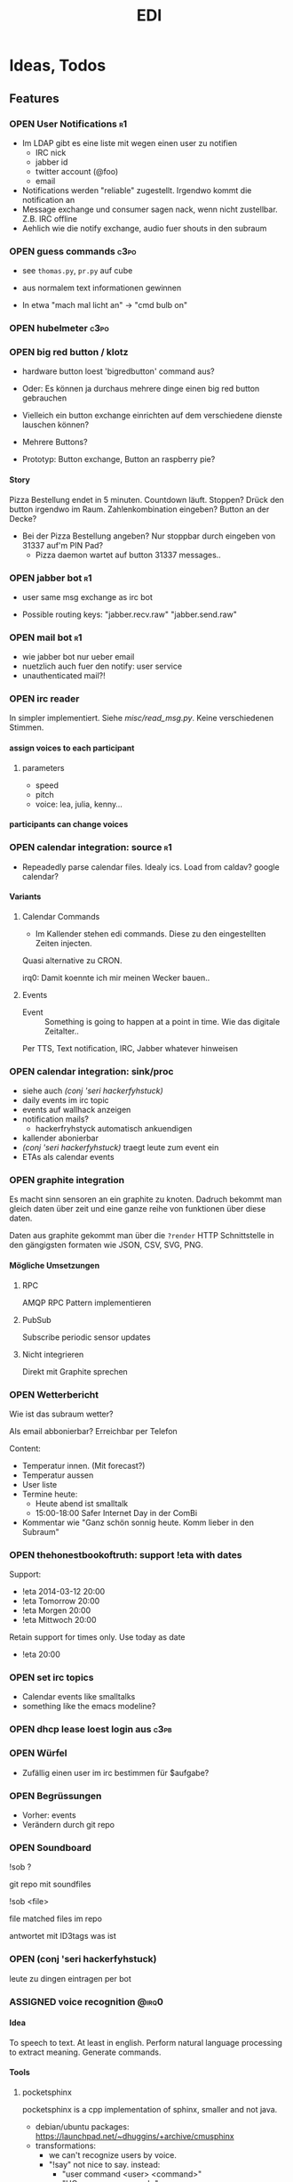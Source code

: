 #+TITLE: EDI
#+OPTIONS: creator:nil author:nil H:4 toc:2 num:2
#+SEQ_TODO: OPEN IDEA ASSIGNED TEST | DONE
#+HTML_HEAD: <link href="css/bootstrap.css" rel="stylesheet">
#+HTML_HEAD: <link href="css/bootstrap-responsive.css" rel="stylesheet">
#+HTML_HEAD: <link href="css/jquery.tocify.css" rel="stylesheet">
#+HTML_HEAD: <link href="css/custom.css" rel="stylesheet" media="screen">

* Ideas, Todos
** Features
*** OPEN User Notifications                                            :r1:
- Im LDAP gibt es eine liste mit wegen einen user zu notifien
  - IRC nick
  - jabber id
  - twitter account (@foo)
  - email
- Notifications werden "reliable" zugestellt. Irgendwo kommt die
  notification an
- Message exchange und consumer sagen nack, wenn nicht zustellbar.
  Z.B. IRC offline
- Aehlich wie die notify exchange, audio fuer shouts in den subraum

*** OPEN guess commands                                                :c3po:
- see =thomas.py=, =pr.py= auf cube

- aus normalem text informationen gewinnen
- In etwa "mach mal licht an" -> "cmd bulb on"

*** OPEN hubelmeter                                                    :c3po:
*** OPEN big red button / klotz
- hardware button loest 'bigredbutton' command aus?

- Oder: Es können ja durchaus mehrere dinge einen big red button gebrauchen
- Vielleich ein button exchange einrichten auf dem verschiedene dienste
  lauschen können?
- Mehrere Buttons?
- Prototyp: Button exchange, Button an raspberry pie?

**** Story
Pizza Bestellung endet in 5 minuten. Countdown läuft. Stoppen? Drück
den button irgendwo im Raum. Zahlenkombination eingeben? Button an der
Decke?

  - Bei der Pizza Bestellung angeben? Nur stoppbar durch eingeben von
    31337 auf'm PIN Pad?
    - Pizza daemon wartet auf button 31337 messages..

*** OPEN jabber bot                                                    :r1:
- user same msg exchange as irc bot

- Possible routing keys: "jabber.recv.raw" "jabber.send.raw"

*** OPEN mail bot                                                      :r1:
- wie jabber bot nur ueber email
- nuetzlich auch fuer den notify: user service
- unauthenticated mail?!

*** OPEN irc reader
In simpler implementiert. Siehe [[misc/read_msg.py]]. Keine verschiedenen Stimmen.

**** assign voices to each participant
***** parameters
- speed
- pitch
- voice: lea, julia, kenny...
**** participants can change voices

*** OPEN calendar integration: source                                    :r1:
- Repeadedly parse calendar files. Idealy ics. Load from caldav?
  google calendar?

**** Variants
***** Calendar Commands
- Im Kallender stehen edi commands. Diese zu den eingestellten Zeiten
  injecten.

Quasi alternative zu CRON.

irq0: Damit koennte ich mir meinen Wecker bauen..

***** Events
- Event :: Something is going to happen at a point in time. Wie das
           digitale Zeitalter..

Per TTS, Text notification, IRC, Jabber whatever hinweisen
*** OPEN calendar integration: sink/proc
- siehe auch [[(conj 'seri hackerfyhstuck)]]
- daily events im irc topic
- events auf wallhack anzeigen
- notification mails?
  - hackerfryhstyck automatisch ankuendigen
- kallender abonierbar
- [[(conj 'seri hackerfyhstuck)]] traegt leute zum event ein
- ETAs als calendar events
*** OPEN graphite integration
Es macht sinn sensoren an ein graphite zu knoten. Dadruch bekommt man
gleich daten über zeit und eine ganze reihe von funktionen über diese
daten.

Daten aus graphite gekommt man über die =?render= HTTP Schnittstelle
in den gängigsten formaten wie JSON, CSV, SVG, PNG.

**** Mögliche Umsetzungen
***** RPC
AMQP RPC Pattern implementieren
***** PubSub
Subscribe periodic sensor updates
***** Nicht integrieren
Direkt mit Graphite sprechen
*** OPEN Wetterbericht
Wie ist das subraum wetter?

Als email abbonierbar? Erreichbar per Telefon

Content:
- Temperatur innen. (Mit forecast?)
- Temperatur aussen
- User liste
- Termine heute:
  - Heute abend ist smalltalk
  - 15:00-18:00 Safer Internet Day in der ComBi
- Kommentar wie "Ganz schön sonnig heute. Komm lieber in den Subraum"
*** OPEN thehonestbookoftruth: support !eta with dates
Support:
- !eta 2014-03-12 20:00
- !eta Tomorrow 20:00
- !eta Morgen 20:00
- !eta Mittwoch 20:00

Retain support for times only. Use today as date
- !eta 20:00
*** OPEN set irc topics
- Calendar events like smalltalks
- something like the emacs modeline?
*** OPEN dhcp lease loest login aus                                  :c3pb:
*** OPEN Würfel
- Zufällig einen user im irc bestimmen für $aufgabe?
*** OPEN Begrüssungen
- Vorher: events
- Verändern durch git repo
*** OPEN Soundboard
!sob ?

git repo mit soundfiles

!sob <file>

file matched files im repo

antwortet mit ID3tags was ist
*** OPEN (conj 'seri hackerfyhstuck)
leute zu dingen eintragen per bot
*** ASSIGNED voice recognition                                      :@irq0:
**** Idea
To speech to text. At least in english. Perform natural language
processing to extract meaning. Generate commands.

**** Tools
***** pocketsphinx
pocketsphinx is a cpp implementation of sphinx, smaller and not java.

- debian/ubuntu packages: https://launchpad.net/~dhuggins/+archive/cmusphinx
- transformations:
  - we can't recognize users by voice.
  - "!say" not nice to say. instead:
    - "user command <user> <command>"
    - "UC <user> <command>"
    - "command <command>
    - "do <command>"

- "EDI: command say foo"
- "EDI: user command seri login"
- "EDI: user command seri logout"
- "EDI <TONE> "

***** wit.io
- natural language processing web app
- does the text -> meaning part
- exports sphinx language models

**** integration
***** msg
- recv :: voice recognition with some custom transformations
- send :: notify.audio?
***** asterisk
- .. we can recocnize users by callerid
- login by phone?
- desktop edi voice clients based on SIP

*** ASSIGNED pizza / essen / f00d                               :@hej:c3po:
*** ASSIGNED actor service / rule engine                              :@irq0:

currently a simple python script to map things like 'act bulb on' to
messages on the =act_433_mhz= queue

Idealy something with a rule engine:
- First user logged in: initiate startup sequence.
- Last user log out initiate


In the basic incarnation:
Map 'act' messages to actors. /act/ messages are something a user
can grasp, e.g /act venti on/. actors are something specific having
their own actor exchanges, e.g /act_433_mhz/ where messages contain
the commands for the sender as payload.
**** Idee
- Jedes event transformiert den aktuellen system state in einen neuen
  (clojure swap! semantik)
- Ändern des systemstates stösst die rule engine an
- Regeln verändern den state nicht (direkt). Können aber events
  emiten.
- State änderungen sind atomar. Ein event verändert. Andere events
  warten die änderungen ab. Änderungen sind ganz oder garnicht.
- Rule engine ausführungen immer auf neuen state. Rule engine
  ausführungen sind unabhängig voneinander
- Was ist mit aktoren?
  - State änderung muss irgendwie auch aktoren triggern können..
  - Hm.
  - State change funktionen für bestimmte events?
    - führen auch aktionen aus?

  - should-be relation:
    - event sagt "an", state sagt "aus" -> an aktion generieren
    - event sagt "an", state sagt "an" -> nop

      #+BEGIN_EXAMPLE
EVENT -> OLD STATE -> STATE CHANGE -> NEW STATE
                       -> ACTIONS

EVENT -> OLD STATE -> STATE CHANGE -> NEW STATE
                                   -> DIFFERENCE OLD NEW
                                   -> ACTIONS

      #+END_EXAMPLE
- Fakten, konfiguration
  - aktor name zu triggernes foo
  - 'act bulb on' -> msg =11111 1 on= an =act_433mhz= exchange.

- =(state-change old)=

*** ASSIGNED openhab integration                                  :@snowball:
*** ASSIGNED music player daemon sink                     :@snowball:c3po:r1:
- mpd commands als messages
- Story: Ein EDI MQ command kann verschiedene music player daemons steuern
- Probleme
  - Mehrere mpds unterstützen; gleichzeitig steuern?
*** ASSIGNED parse-commands: parse commands only from users having op uflag :@irq0:r1:
*** TEST presence: eta login                                     :@irq0:r1:
Commands: !ul, !eta, !login, !logout

- cmd exchange consumer/producer
- store login, eta state somewhere

Implemented: [[proc/thehonestbookoftruth]]
*** TEST dmx actor                                     :@grollicus:c3po:r1:
See: =sink/dmx=. Written in ruby.
*** DONE scheduled messages                                      :@irq0:r1:
- hourly audio messages
- web gui?
- clojure + quarz scheduler?

Implementation: [[src/shouts]]
cronjob + amqp-tools + mp3 files

mp3 files found on cube..
*** DONE shutdown/startup                                        :@irq0:r1:
Veralgemeinert implementiert: Init mit runlevels.

Reagiert auf Commands:
- telinit ::  Runlevel ändern
- runlevel :: Aktuelles runlevel zurückgeben


Emitiert Messages auf in der =subinit= Exchange.
Format: =rc.RUNLEVEL.ACTION=


Runleveländerungen (z.B 0 -> 4) generieren Events: 1 start, 2 start, 3
start, 4 start.

Runlevels sind dazu gedacht, um den Subraum auch nur "halb"
anzuschalten zu können. Beispielsweise ohne Mamestation.

**** Tool: subinit-rc
Tool um für subinit Messages Scripts zu starten. Aufgebaut wie rc*.d
runlevel scripts.

Skripts werden mit run-parts gestartet und bekommen die ACTION als
ersten Parameter

*** DONE text to speech command                                  :@irq0:r1:
- listen for tts, say, fortune commands
- text to speech messages
- put mp3 files in notify exchange with key audio

Actually two implementations. One pico2wave in the EDI repo and one
based on the old acapella-group web scripting.
*** DONE irc bot                                                 :r1:@irq0:
- IRC receive -> msg exchange with key irc.recv.raw
- msg exchange with key irc.send.raw -> IRC send
*** DONE 433MHz actor                                            :r1:@irq0:
=act_433mhz= exchange

- consumer on raspberrypi
- message payload = commandline arguments to rcswitch tool

*** DONE ircbot: Add op flag for ops in #c3pb.sh                 :@irq0:r1:
Ursprünglich: Bot antwortet nur auf OPs.

Bot fügt jetzt ein flag "op" in msg.uflags ein, wenn user op rechte in
seinem channel hat.

Dieses flag kann dann von msg consumern ausgewertet werden.
*** Notify sink                                                        :r1:
**** text
=routing_key=text= messages.

***** DONE libnotify sink                                         :@irq0:
***** OPEN text notifications on projector
**** audio
=routing_key=audio= messages.

***** DONE mplayer sink                                           :@irq0:
shell one-liner with amqp-tools
**** OPEN uri
=routing_key=uri= messages.

Idea: Play media URIs in messages. Sinilar to the mplayer listener on cube.
*** Telephony
**** TEST asterisk prove of concept                             :@irq0:r1:
- Integrate telephony
- Read chat messages
- Add notifications

- (OPEN) SMS -> IRC
**** OPEN integrate SMS
SMS -> IRC
SMS -> TTS

IRC -> SMS?
**** OPEN Wetterbericht
Gesprochener Wetterbericht. Siehe oben
*** OPEN speech to text
Integrate speech to text engine

** Architecture Changes
*** ASSIGNED list, help messages for 'cmd' exchange              :@irq0:r1:
Everyone on the cmd exchange should consume list and help messages.

**** Replies
- help :: If "args" = "$0" : Reply with brief usage and supported commands
- list :: Reply with something like "I exist and my name is"

**** Destination

#+BEGIN_SRC clojure
(str/replace (:src msg) #"recv" "send")
#+END_SRC

**** Status
- The newer commands have this build in. Works fine.

*** IDEA state change exchange?
Ohne globalen state müssen state veränderungen irgendwie kommuniziert
werden. Beispiel: user loggt sich ein.

Beispiel:
- user loggt sich ein
- tts begrüssung triggern
- rule engine wertet systemzustand aus


Mögliche Umsetzung
/st/ exchange. User presence manager sendet message mit "userloggedin"
oder so an den exchange.

Ein event->tts consumer generiert tts commands wenn nötig

Die rule engine verändert ihren systemzustand und wertet rules neu aus.
** Janitor Tasks
*** DONE integrate daemon supervisor                                :@irq0:
runit. See =sv/{available, enabled}=
*** ASSIGNED put asterisk container somewhere                       :@irq0:
Running on janelane. Put on some server. Keep sipgate credentials
private.
*** ASSIGNED plan first release
*** OPEN All EDI subsystems use environment variables to configure..   :r1:
Alle Subsysteme müssen für generelle Einstellungen Environment
Variablen benutzen. Ist die Variable nicht gesetzt muss ein sinnvoller
default Wert verwendet werden.

Warum? Env Variablen vererben sich zu Kindprozessen. Der Service
Supervisor setzt also Globale Variablen und die einzelnen Subsysteme
bekommen die Einstellungen mit. Siehe =conf/GLOBALS= und =run=.

Variablen:
- =AMQP_SERVER=

Für die Service Skripte:
- =APPDIR=
- =LOGDIR=

** Project Name
- EDI :: ++
- ESI :: Enhanced Subraum Intelligence?
*** Subtitle?
- The hacker (friendly) space automation?
* Documentation
The core of the architecture is the rabbitmq amqp message server.
Every pice of code connects in some way to it.

Most services share a couple of well defined exchanges. See the
[[Well-defined Exchanges]] for a description.

** Setup
In theory(tm). Expect some settings to still be hard coded somewhere.

1. Install AMQP Server. Best use RabbitMQ
2. git clone this repo
3. Create symlinks from =sv/available= to =sv/enabled= for the desired
   subsystems to run
3. ...
4. Start EDI with =run=

** Glossary
- source :: Apps that only/mainly produce messages
- sink :: Apps that only/mainly consume messages
- processor :: Apps that transform messages. Consume -> Produce.
- bot :: Consumer/Producer that add external/foreign interfaces to the
         system. Like IRC.

** Well-defined Exchanges
https://git.c3pb.de/c3pb/subraum-automatisierung/blob/master/doc/exchanges.jpeg

*** msg
Raw messages received from somewhere. This should be something that
can be parsed to a command.

Type: topic

**** Routing Keys
In general: protocol.bot-name.{send,recv,presence}.channel

 * irc.EDI.recv.#c3pb.sh
 * irc.EDI.send.#c3pb.sh
 * irc.EDI.presence
**** Messages
***** #.send.*
Content-Type: application/json

- msg :: Message body
- user :: Destination user

Content-Type: text/plain
body: Message
***** #.recv.*
Content-Type: application/json
- msg :: Message body
- user :: Message sender
**** Processors
***** parse-commands.py
Transform =!<command>= to *cmd* Messages. (See *cmd* Exchange)

**** Bots
***** IRC Bot - mqbot.py
IRC -> MQ, MQ -> IRC

**** Sinks

**** Sources

*** cmd
Messages that do something :)

Type: topic

**** Known routing Keys

***** TTS
- tts
- say
- forune
***** Actor Service
- act
***** subinit
- telinit
- runlevel
***** thehonestbookoftruth
- login
- logout
- logout-all
- ul
- eta
- uneta
***** What every command should implement:
- list
- help

**** Messages
Content-Type: application/json

- cmd :: Usually the same as the routing key when parsed from *msg*
         Messages. Could be different. Not sure why I include it. The
         clojure tools use the to dispatch handlers..
- args :: Argument string.
- user :: User that send the command. The command may use this to log.
- src :: Command origin. Replies will be send here with the word
         /recv/ replaced by /send/. If the src is invalid replies will
         just vanish :)
- dst :: Where to put the result. This option is strictly optional.
         Implement a same default like reply based on =src= or default destination.

**** Sources
**** Sinks
**** Processors
***** tts
Transform /tts/ *cmd* Messages to notification audio messages.

Text -> Audio file.

***** Simple Actor Service - act.py
Map /act/ commands to actors.

Example:
venti on => 433Mhz sender, payload 11111 1 1

See =act_433mhz= exchange for the 433Mhz actor implementation.

*** notify
*Sink* exchage for notifications.

**** Routing Keys
- audio
- text

**** Sinks
***** mplayer one-liner
#+BEGIN_SRC sh
amqp-consume --url="amqp://mopp" --exchange="notify" --routing-key="audio" mplayer -
#+END_SRC

**** Messages
Content-Type depending on exchange keys. Should be directly usable by
the sink (e.g mp3 file to hand over to mplayer).

*** =act_433mhz=                                                  :private:
*Sink* exchange to signal 433mhz transmitter.

Type: fanout

**** Messages
Commandline arguments for `rcswitch-pi`.

**** Sinks
*** subinit                                                       :private:
*Sink* exchange for subinit messages

Type: topic
**** Messages
Content-type: text/plain

Must always contain the same as the routing key.
**** Sinks
***** subinit-rc
Launch scripts on subinit messages consumed. Feel similar to sysvinit
scripts and runlevels

** Software, Libs, etc.
*** Debian packages
- rabbitmq-server (debian testing ist aktuell genug)
- python-pika
- python-amqplib
- amqp-tools

*** docker
For development docker seemes a good choice:
#+BEGIN_SRC sh
sudo docker run -p :5672 -p :15672 -v /scratch/docker-data/rabbitmq:/var/lib/rabbitmq/mnesia f04150b0661e
sudo docker build github.com/mikaelhg/docker-rabbitmq.git
#+END_SRC

Note that the exchanges are configured by hand..

Use =mopp=, running on the dell netbook.
*** Useful libraries

** Development
Install requirements. Setup exchanges in rabbitmq. The web interfaces
comes in handy here ;)

*** Repository Organization
- src :: Tools that only *publish* messages
- sink :: Tools that only *consume* messages
- proc :: Tools that *consume* and *publish* with some kind of
          processing going on
- bot :: Adapter to other protocols like IRC. *publisher* and *consumer*
- misc :: Useful stuff for testing, reference, whatever. Configuration
          files for external tools like asterisk
- sv :: Contains =available= and =enabled= directories. When EDI is
        started with the =run= script, start subsystems linked to
        =enabled= directory.
- log :: Log output for =sv/enabled= daemons.

Most larger tools are subtree merged from elsewhere. This repo is kind
of the collected deployment branch.

Have something to add? Let me pull your repo!

*** External Documentation
- [[http://www.rabbitmq.com/getstarted.html][Must read rabbitmq tutorial - covers all the basic use cases]]

*** Libraries
**** Python
- pika :: http://pika.readthedocs.org/en/latest/ Documented, Async lib
- amqplib :: simpler non-threaded library; documentation shipped in
             the .py files. Which are quite readable ;)

**** Commandline
- amqp-tools :: Make sure you get the recent ones. Debian testing
                works quite well. Debian stable not so.

**** Clojure

- langohr :: http://clojurerabbitmq.info/ Excellent library.

#+BEGIN_HTML
<script src="js/jquery.js"></script>
<script src="js/jquery-ui.js"></script>
<script src="js/jquery.tocify.js"></script>
<script src="js/bootstrap.js"></script>
<script src="js/custom.js"></script>
#+END_HTML
